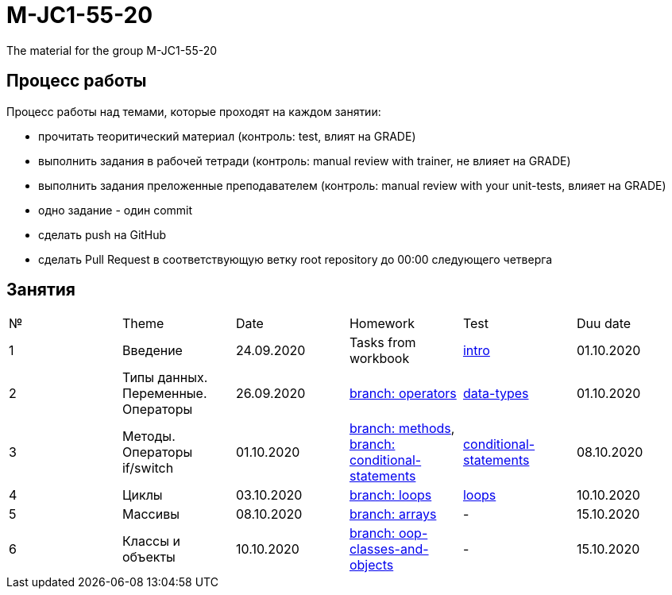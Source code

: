 = M-JC1-55-20

The material for the group M-JC1-55-20

== Процесс работы

Процесс работы над темами, которые проходят на каждом занятии:

- прочитать теоритический материал (контроль: test, влият на GRADE)
- выполнить задания в рабочей тетради (контроль: manual review with trainer, не влияет на GRADE)
- выполнить задания преложенные преподавателем (контроль: manual review with your unit-tests, влияет на GRADE)
    - одно задание - один commit
- сделать push на GitHub
- сделать Pull Request в соответствующую ветку root repository до 00:00 следующего четверга

== Занятия

|===
|№|Theme|Date|Homework|Test|Duu date
|1|Введение|24.09.2020|Tasks from workbook|link:https://forms.gle/XHwuj6ZJbbUqP7xA6[intro]|01.10.2020
|2|Типы данных. Переменные. Операторы|26.09.2020|link:https://github.com/rakovets/course-java-basics/tree/operators[branch: operators]|link:https://forms.gle/5wDwXhgScm7JVt668[data-types]|01.10.2020
|3|Методы. Операторы if/switch|01.10.2020|link:https://github.com/rakovets/course-java-basics/tree/methods[branch: methods], link:https://github.com/rakovets/course-java-basics/tree/conditional-statements[branch: conditional-statements]|link:https://forms.gle/96Tid9tRY9m3bhwZ9[conditional-statements]|08.10.2020
|4|Циклы|03.10.2020|link:https://github.com/rakovets/course-java-basics/tree/loops[branch: loops]|link:https://forms.gle/3HsZW6bCm6zfcps6A[loops]|10.10.2020
|5|Массивы|08.10.2020|link:https://github.com/rakovets/course-java-basics/tree/arrays[branch: arrays]|-|15.10.2020
|6|Классы и объекты|10.10.2020|link:https://github.com/rakovets/course-java-basics/tree/oop-classes-and-objects[branch: oop-classes-and-objects]|-|15.10.2020
|===
